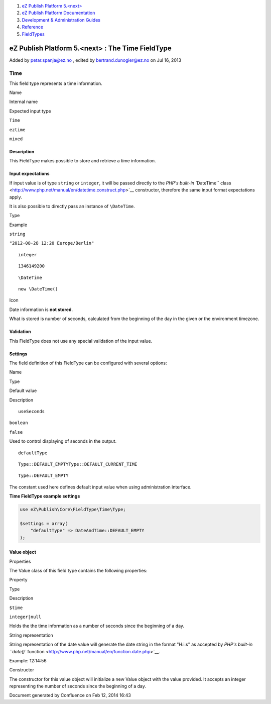 #. `eZ Publish Platform 5.<next> <index.html>`__
#. `eZ Publish Platform
   Documentation <eZ-Publish-Platform-Documentation_1114149.html>`__
#. `Development & Administration Guides <6291674.html>`__
#. `Reference <Reference_10158191.html>`__
#. `FieldTypes <FieldTypes_10158198.html>`__

eZ Publish Platform 5.<next> : The Time FieldType
=================================================

Added by petar.spanja@ez.no , edited by bertrand.dunogier@ez.no on Jul
16, 2013

Time
~~~~

This field type represents a time information.

Name

Internal name

Expected input type

``Time``

``eztime``

``mixed``

Description
^^^^^^^^^^^

This FieldType makes possible to store and retrieve a time information.

Input expectations
^^^^^^^^^^^^^^^^^^

If input value is of type ``string`` or ``integer``, it will be passed
directly to the `PHP's built-in ``\DateTime``
class <http://www.php.net/manual/en/datetime.construct.php>`__
constructor, therefore the same input format expectations apply.

It is also possible to directly pass an instance of ``\DateTime``.

Type

Example

``string``

``"2012-08-28 12:20 Europe/Berlin"``

::

    integer

::

    1346149200

::

    \DateTime

::

    new \DateTime()

Icon

Date information is **not stored**.

What is stored is number of seconds, calculated from the beginning of
the day in the given or the environment timezone.

Validation
^^^^^^^^^^

This FieldType does not use any special validation of the input value.

Settings
^^^^^^^^

The field definition of this FieldType can be configured with several
options:

Name

Type

Default value

Description

::

    useSeconds

``boolean``

``false``

Used to control displaying of seconds in the output.

::

    defaultType

::

    Type::DEFAULT_EMPTYType::DEFAULT_CURRENT_TIME

::

    Type::DEFAULT_EMPTY

The constant used here defines default input value when using
administration interface.

**Time FieldType example settings**

.. code:: theme:

    use eZ\Publish\Core\FieldType\Time\Type;

    $settings = array(
        "defaultType" => DateAndTime::DEFAULT_EMPTY
    );

Value object
^^^^^^^^^^^^

Properties
          

The Value class of this field type contains the following properties:

Property

Type

Description

``$time``

``integer|null``

Holds the the time information as a number of seconds since the
beginning of a day.

String representation
                     

String representation of the date value will generate the date string in
the format "H:i:s" as accepted by `PHP's built-in ``date()``
function <http://www.php.net/manual/en/function.date.php>`__.

Example: 12:14:56

Constructor
           

The constructor for this value object will initialize a new Value object
with the value provided. It accepts an integer representing the number
of seconds since the beginning of a day.

Document generated by Confluence on Feb 12, 2014 16:43
